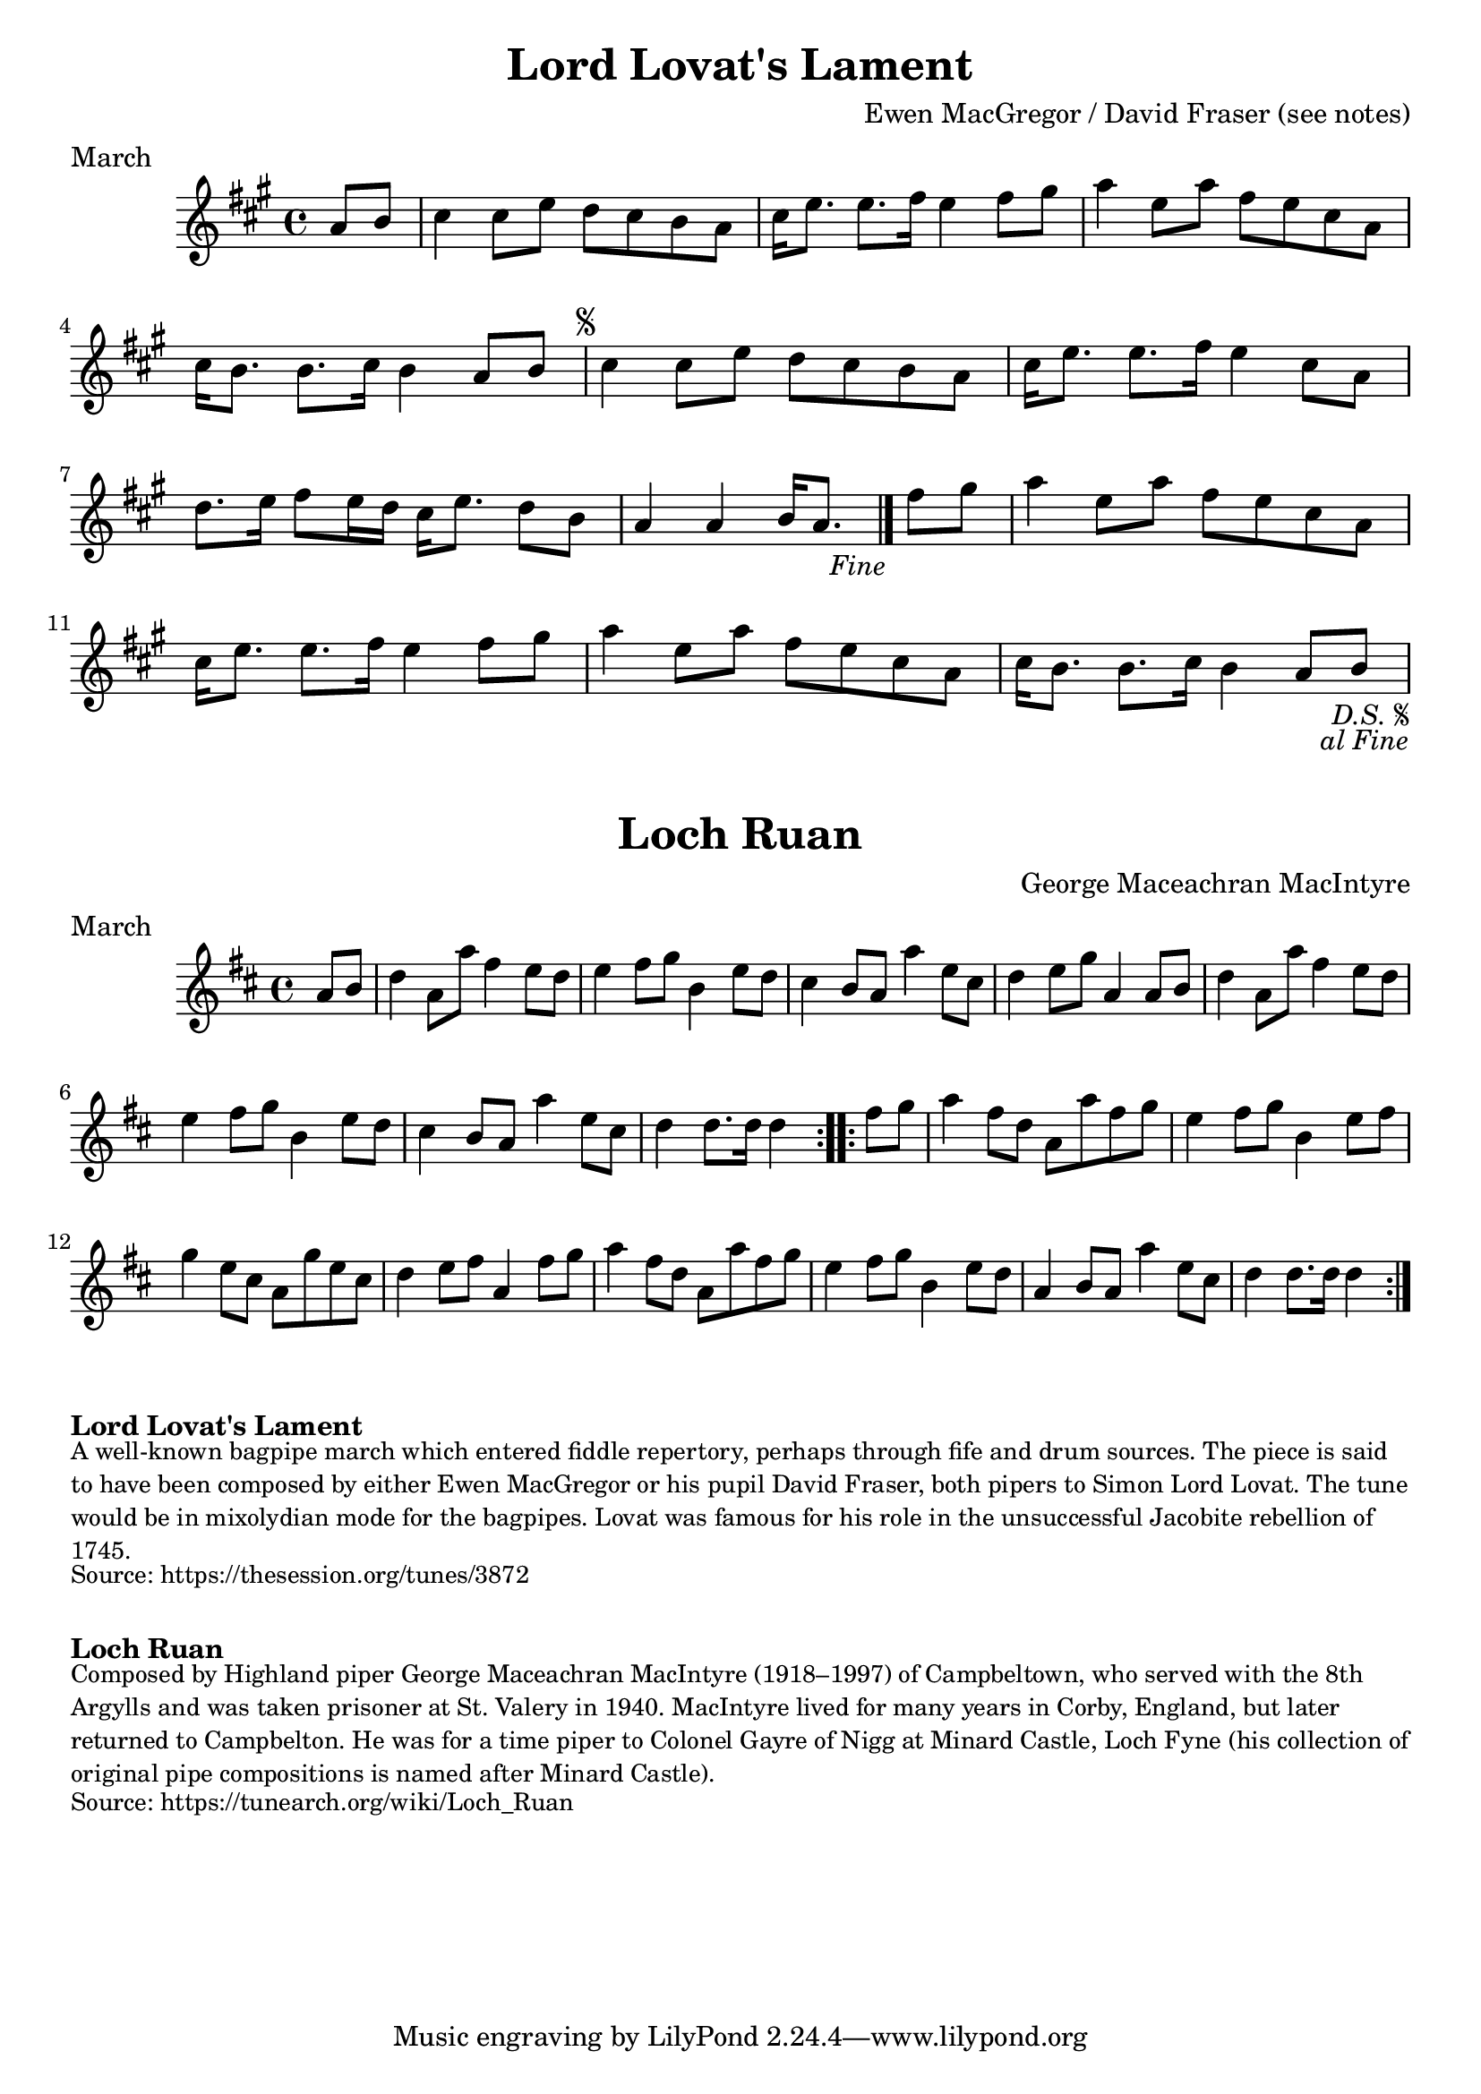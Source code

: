 \version "2.24.4"
\language "english"

\paper {
  print-all-headers = ##t
}


\score {
  \header {
    composer = "Ewen MacGregor / David Fraser (see notes)"
    meter = "March"
    origin = "Scotland"
    title = "Lord Lovat's Lament"
  }

  \relative c'' {
    \time 4/4
    \key a \major

    \partial 4 a8 b |
    cs4 cs8 e d cs b a |
    cs16 e8. e8. fs16 e4 fs8 gs |
    a4 e8 a fs e cs a |
    cs16 b8. b8. cs16 b4 a8 b |

    \repeat segno 2 {
      cs4 cs8 e d cs b a |
      cs16 e8. e8. fs16 e4 cs8 a |
      d8. e16 fs8 e16 d cs16 e8. d8 b |
      \partial 2. a4 a4 b16 a8. |
      \volta 2 \fine

      \partial 4 fs'8 gs |
      a4 e8 a fs e cs a |
      cs16 e8. e8. fs16 e4 fs8 gs |
      a4 e8 a fs e cs a |
      cs16 b8. b8. cs16 b4 a8 b |
    }
  }
}


\score {
  \header {
    composer = "George Maceachran MacIntyre"
    meter = "March"
    origin = "Scotland"
    title = "Loch Ruan"
  }

  \relative c'' {
    \time 4/4
    \key d \major

    \repeat volta 2 {
      \partial 4 a8 b |
      d4 a8 a'8 fs4 e8 d8 |
      e4 fs8 g b,4 e8 d8 |
      cs4 b8 a a'4 e8 cs |
      d4 e8 g8 a,4 a8 b |
      d4 a8 a'8 fs4 e8 d8 |
      e4 fs8 g b,4 e8 d8 |
      cs4 b8 a a'4 e8 cs |
      \partial 2. d4 d8. d16 d4 |
    }

    \repeat volta 2 {
      \partial 4 fs8 g |
      a4 fs8 d a a' fs g |
      e4 fs8 g b,4 e8 fs |
      g4 e8 cs a g' e cs |
      d4 e8 fs a,4 fs'8 g |
      a4 fs8 d a a' fs g |
      e4 fs8 g b,4 e8 d |
      a4 b8 a a'4 e8 cs |
      \partial 2. d4 d8. d16 d4 |
    }
  }
}


\markup \bold { Lord Lovat's Lament }
\markup \smaller \wordwrap {
  A well-known bagpipe march which entered fiddle repertory, perhaps through fife and drum sources. The piece is said to have been composed by either Ewen MacGregor or his pupil David Fraser, both pipers to Simon Lord Lovat. The tune would be in mixolydian mode for the bagpipes. Lovat was famous for his role in the unsuccessful Jacobite rebellion of 1745.
}
\markup \smaller \wordwrap { Source: https://thesession.org/tunes/3872 }

\markup \vspace #1

\markup \bold { Loch Ruan }
\markup \smaller \wordwrap {
  Composed by Highland piper George Maceachran MacIntyre (1918–1997) of Campbeltown, who served with the 8th Argylls and was taken prisoner at St. Valery in 1940. MacIntyre lived for many years in Corby, England, but later returned to Campbelton. He was for a time piper to Colonel Gayre of Nigg at Minard Castle, Loch Fyne (his collection of original pipe compositions is named after Minard Castle).
}
\markup \smaller \wordwrap { Source: https://tunearch.org/wiki/Loch_Ruan }
